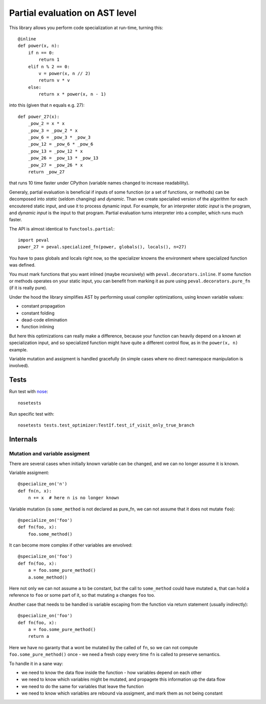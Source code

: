 ===============================
Partial evaluation on AST level
===============================

.. image:: https://travis-ci.org/Manticore/peval.png?branch=master
    :target: https://travis-ci.org/Manticore/peval

.. image:: https://coveralls.io/repos/Manticore/peval/badge.png?branch=master
    :target: https://coveralls.io/r/Manticore/peval


This library allows you perform code specialization at run-time,
turning this::

    @inline
    def power(x, n):
        if n == 0:
            return 1
        elif n % 2 == 0:
            v = power(x, n // 2)
            return v * v
        else:
            return x * power(x, n - 1)

into this (given that n equals e.g. 27)::

    def power_27(x):
        _pow_2 = x * x
        _pow_3 = _pow_2 * x
        _pow_6 = _pow_3 * _pow_3
        _pow_12 = _pow_6 * _pow_6
        _pow_13 = _pow_12 * x
        _pow_26 = _pow_13 * _pow_13
        _pow_27 = _pow_26 * x
        return _pow_27

that runs 10 time faster under CPython (variable names changed
to increase readability).

Generaly, partial evaluation
is beneficial if inputs of some function (or a set of functions, or methods)
can be decomposed into *static* (seldom changing) and *dynamic*. Than we
create specialied version of the algorithm for each encoutered static input,
and use it to process dynamic input. For example, for an interpreter
*static input* is the program, and *dynamic input* is the input to that program.
Partial evaluation turns interpreter into a compiler, which runs much faster.

The API is almost identical to ``functools.partial``::

    import peval
    power_27 = peval.specialized_fn(power, globals(), locals(), n=27)

You have to pass globals and locals right now, so the specializer
knowns the environment where specialized function was defined.

You must mark functions that you want inlined (maybe recursively)
with ``peval.decorators.inline``. If some function or methods
operates on your static input, you can benefit from marking it as pure
using ``peval.decorators.pure_fn`` (if it is really pure).

Under the hood the library simplifies AST by performing usual
compiler optimizations, using known variable values:

* constant propagation
* constant folding
* dead-code elimination
* function inlining

But here this optimizations can really make a difference, because
your function can heavily depend on a known at specialization input,
and so specialized function might have quite a different control flow,
as in the ``power(x, n)`` example.

Variable mutation and assigment is handled gracefully (in simple cases where no direct namespace manipulation is involved).

Tests
=====

Run test with `nose <http://nose.readthedocs.org/en/latest/>`_::

    nosetests

Run specific test with::

    nosetests tests.test_optimizer:TestIf.test_if_visit_only_true_branch

Internals
=========

Mutation and variable assigment
-------------------------------

There are several cases when initially known variable can be changed,
and we can no longer assume it is known.

Variable assigment::

    @specialize_on('n')
    def fn(n, x):
        n += x  # here n is no longer known

Variable mutation (is ``some_method`` is not declared as pure_fn, we can not
assume that it does not mutate ``foo``)::

    @specialize_on('foo')
    def fn(foo, x):
        foo.some_method()

It can become more complex if other variables are envolved::

    @specialize_on('foo')
    def fn(foo, x):
        a = foo.some_pure_method()
        a.some_method()

Here not only we can not assume ``a`` to be constant, but the call to
``some_method`` could have mutated ``a``, that can hold a reference to
``foo`` or some part of it, so that mutating ``a`` changes ``foo`` too.

Another case that needs to be handled is variable escaping from
the function via return statement (usually indirectly)::


    @specialize_on('foo')
    def fn(foo, x):
        a = foo.some_pure_method()
        return a

Here we have no garanty that ``a`` wont be mutated by the called of ``fn``,
so we can not compute ``foo.some_pure_method()`` once - we need a fresh
copy every time ``fn`` is called to preserve semantics.

To handle it in a sane way:

* we need to know the data flow inside the function - how variables
  depend on each other
* we need to know which variables might be mutated, and propagete this
  information up the data flow
* we need to do the same for variables that leave the function
* we need to know which variables are rebound via assigment, and mark them
  as not being constant


